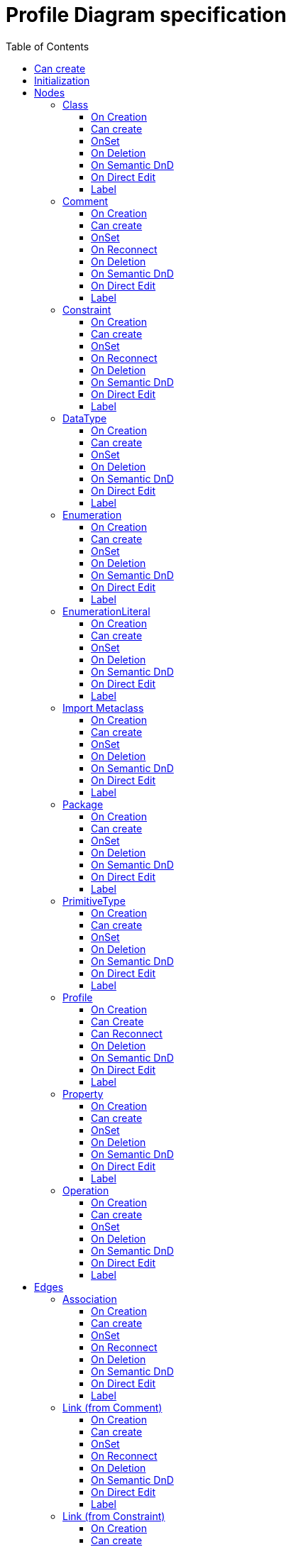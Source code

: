 ////
 Copyright (c) 2024 CEA LIST, Artal Technologies.
 This program and the accompanying materials
 are made available under the terms of the Eclipse Public License v2.0
 which accompanies this distribution, and is available at
 https://www.eclipse.org/legal/epl-2.0/

 SPDX-License-Identifier: EPL-2.0

 Contributors:
     Aurelien Didier (Artal Technologies) - Issue 201
     EESHVARAN Dilan (CEA List) - Issue 207
////

= Profile Diagram specification
:toc:
:toclevels: 3

== Can create
Can be created only under a Profile.

== Initialization
Nothing special.

== Nodes

=== Class
Can be created in a Profile Diagram, a Package or a Profile. 

==== On Creation
Nothing special.

==== Can create
Nothing special.

==== OnSet
Nothing special.

==== On Deletion
Nothing special.

==== On Semantic DnD
Nothing special.

==== On Direct Edit
Nothing special.

==== Label
Label shall be in italic if isAbstract is set to true.
 
image::ProfileDiagram/Class.png[title="Representation Class"]

=== Comment
Can be created in a Profile Diagram, under a Profile or a Package.

==== On Creation
Nothing special.

==== Can create
Nothing special.

==== OnSet
Nothing special.

==== On Reconnect
Nothing special.

==== On Deletion
Nothing special.

==== On Semantic DnD
Nothing special.

==== On Direct Edit
Edit the body of the Comment.

==== Label
Nothing special.

image::Shared/Comment.png[title="Representation Comment"]

=== Constraint
Can be created in a Profile Diagram, under a Profile or a Package.

==== On Creation
Constraint is created with a ConstraintSpecification which is an OpaqueExpression. +
By default the OpaqueExpression language is OCL and its default value is "true". +
The context feature is set to the element that was selected when creating the Constraint.

==== Can create
Nothing special.

==== OnSet
Nothing special.

==== On Reconnect
Nothing special.

==== On Deletion
Nothing special.

==== On Semantic DnD
Nothing special.

==== On Direct Edit
Edit only the name of the Constraint.

==== Label
Constraint label shall start by the name of the Constraint in the first line. +
And it shall display the constrainSpecification (which is an OpaqueExpression) information in a second line. +
The constraintSpecification informations shall display only the first language information as follow: {{language} body}

image::Shared/Constraint.png[title="Representation Constraint"]

=== DataType
Can be created in an Profile Diagram, a Package or a Profile. 

==== On Creation
Nothing special.

==== Can create
Nothing special.

==== OnSet
Nothing special.

==== On Deletion
Nothing special.

==== On Semantic DnD
Nothing special.

==== On Direct Edit
Nothing special.

==== Label
Label shall be prefixed with &laquo;dataType&raquo; +
Label shall be in italic if isAbstract is set to true.
 
image::ProfileDiagram/DataType.png[title="Representation DataType"]

=== Enumeration
Can be created in an Profile Diagram, under a Package or a Profile. 

==== On Creation
Nothing special.

==== Can create
Nothing special.

==== OnSet
Nothing special.

==== On Deletion
Nothing special.

==== On Semantic DnD
Nothing special.

==== On Direct Edit
Nothing special.

==== Label
Label shall be prefixed with &laquo;enumeration&raquo; +
Label shall be in italic if isAbstract is set to true.

image::ProfileDiagram/Enumeration.png[title="Representation Enumeration"]

=== EnumerationLiteral
Can be created under an Enumeration.

==== On Creation
Nothing special.

==== Can create
Nothing special.

==== OnSet
Nothing special.

==== On Deletion
Nothing special.

==== On Semantic DnD
Nothing special.

==== On Direct Edit
Nothing special.

==== Label
Nothing special.
 
image::ProfileDiagram/EnumerationLiteral.png[title="Representation EnumerationLiteral"]

=== Import Metaclass
This element tool allows to import a UML Metaclass inside the Profile. It can be imported on an Profile Diagram and under a Profile.

==== On Creation
This creation opens a dialog to select the UML Metclasses to import in the model:

* An ElementImport referencing the metaclass will be created for each imported Metaclass +
* These selected metaclasses will be represented in the Diagram +
If the user select a Metaclass already imported in the container (Package or Profile), the corresponding ElementImport won't be created a second time, but the Metaclass will be represented if it was previously not represented.

==== Can create
Can be imported only once, a second import of the same class will do nothing.

==== OnSet
Nothing special.

==== On Deletion
Semantic Deletion is forbidden, because the Metaclasses are not created but are imported. So to remove an imported Metaclass from your model, you should destroy the corresponding ElementImport from the Explorer view.

==== On Semantic DnD
Element not visible in explorer, only used via the import Metaclass tool.

==== On Direct Edit
Nothing special.

==== Label
Name of the imported UML element prefixed with &laquo;Metaclass&raquo;.
 
image::ProfileDiagram/ImportMetaclass.png[title="Representation Import Metaclass"]

=== Package
Can be created in a Profile Diagram, under a Profile and a Package. 

==== On Creation
Nothing special.

==== Can create
Nothing special.

==== OnSet
Nothing special.

==== On Deletion
Nothing special.

==== On Semantic DnD
Nothing special.

==== On Direct Edit
Nothing special.

==== Label
Nothing special.
 
image::ProfileDiagram/Package.png[title="Representation Package"]

=== PrimitiveType
Can be created in a Profile Diagram and under a Package. 

==== On Creation
Nothing special.

==== Can create
Nothing special.

==== OnSet
Nothing special.

==== On Deletion
Nothing special.

==== On Semantic DnD
Nothing special.

==== On Direct Edit
Nothing special.

==== Label
Label shall be prefixed with &laquo;primitive&raquo;. +
Label shall be in italic if isAbstract is set to true.
 
image::ProfileDiagram/PrimitiveType.png[title="Representation PrimitiveType"]

=== Profile 

==== On Creation
Nothing specific to do (create a Profile and initialize name as usually)

==== Can Create
Nothing specific to do, Profile can be create in Package and Profile

==== Can Reconnect
TODO

==== On Deletion
Nothing specific to do

==== On Semantic DnD
TODO

==== On Direct Edit
Nothing specific to do, Edit the name of the profile

==== Label
 "Profile" keyword

=== Property 
Can be created under a Class, a DataType, a PrimitiveType and a Stereotype.. 

==== On Creation
Nothing special.

==== Can create
Nothing special.

==== OnSet
Nothing special.

==== On Deletion
Nothing special.

==== On Semantic DnD
Nothing special.

==== On Direct Edit
Nothing special.

==== Label
Property labels shall be composed the following way: +
Start with +, -, # or ~ according to the visibility (public, private, protected, or package) +
Add "/" if isDerived. +
Add Property Name and ":" +
Suffixed with type name or <Undefined> if not defined. +
Add Multiplicity: suffixed with +++[0..1], [1], [*], [1..*]+++ +
If a default value is defined, add "=" followed by default value label

Label shall be underlined if isStatic is set to true.

image::ProfileDiagram/Property.png[title="Representation Property"]

=== Operation
Can be created under a Class, a DataType and a Stereotype. 

==== On Creation
Nothing special.

==== Can create
Nothing special.

==== OnSet
Nothing special.

==== On Deletion
Nothing special.

==== On Semantic DnD
Nothing special.

==== On Direct Edit
Nothing special.

==== Label
Operation labels shall be composed the following way: +
Start with +, -, # or ~ according to the visibility (public, private, protected, or package) +
Add Operation Name. +
Suffixed with parameters label inside () and separated by a comma. +
Add Multiplicity: suffixed with +++[0..1], [1], [*], [1..*]+++ +
If a default value is defined, add "=" followed by default value label.

Parameters label: +
Start with direction : in, inout, out or not displayed if return. +
Add parameter names and ":" +
Add Type name or <Undefined> in not defined.

Label shall be underlined if isStatic is set to true. +
Label shall be in italic if isAbstract is set to true.

image::ProfileDiagram/Operation.png[title="Representation Operation"]

== Edges

=== Association
Can be created in an Profile Diagram, under a Package and a Model.

==== On Creation
Create an Association link stored under the root of the Diagram. +
The association created contains two properties, one for each end. +
The default properties for both ends are set to: +
- Owner: Association +
- Navigable: False + 
- Aggregation: None +
- Multiplicity: 1 +
The created association is created with an "org.eclipse.papyrus" EAnnotations that has an entry with nature / UML_Nature as key / value.

==== Can create
Source and targets can be Class, DataType, PrimitiveType, Enumeration.

==== OnSet
Nothing special.

==== On Reconnect
Properties are updated accordingly.

==== On Deletion
Nothing special.

==== On Semantic DnD
Nothing special.

==== On Direct Edit
Nothing special.

==== Label
Name of the Abstraction (no name by default). +
Each ends labels contains: +
Start with +, -, # or ~ according to the visibility (public, private, protected, or package) followed by name of the end and multiplicity: +++[0..1], [1], [*], [1..*]+++.

image::ProfileDiagram/Association.png[title="Representation Association"]

=== Link (from Comment)
Can be created in a Profile Diagram, under a Profile or a Package. +
Link is a feature based edge (it does not represent a semantic element).

==== On Creation
No element is created. Tool add the targeted element as an annotatedElement of the Comment.

==== Can create
Source shall be a Comment. +
Target can be anything.

==== OnSet
Nothing special.

==== On Reconnect
Nothing special.

==== On Deletion
Nothing special.

==== On Semantic DnD
Nothing special.

==== On Direct Edit
Not available. Nothing to edit.

==== Label
No label.

image::ProfileDiagram/Link_Comment.png[title="Representation Link (from Comment)"]

=== Link (from Constraint)
Can be created in a Profile Diagram, under a Profile or a Package. +
Link is a feature based edge (it does not represent a semantic element).

==== On Creation
No element is created. Tool add the targeted element as an constrainedElement of the Constraint.

==== Can create
Source shall be a Constraint. +
Target can be anything.

==== OnSet
Nothing special.

==== On Reconnect
Nothing special.

==== On Deletion
Nothing special.

==== On Semantic DnD
Nothing special.

==== On Direct Edit
Not available. Nothing to edit.

==== Label
No label.

image::ProfileDiagram/Link_Constraint.png[title="Representation Link (from Constraint)"]

=== Extension
Can be created in an Profile Diagram, under an Package or a Profile.

==== On Creation
Create a Property named base_MetaclassName under the selected Stereotype and a Literal Integer under this property to represent its lower multiplicity.. +
Create an Extension element under the parent profile (or the root of the Diagram), and an extension end under this extension.

==== Can create
Source must be a Stereotype and target must be an Imported Metaclass.

==== OnSet
Nothing special.

==== On Reconnect
Update the Property, Extension and ExtensionEnd to match the new source and target.

==== On Deletion
Delete the Extension, the ExtensionEnd and also delete the Property created on the Stereotype at creation.

==== On Semantic DnD
Nothing special.

==== On Direct Edit
Nothing special.

==== Label
Default Name is E_{StereotypeName}_{MetaclassName}. +
Nothing Special.

image::ProfileDiagram/Extension.png[title="Representation Extension"]

=== Generalization
Can be created in an Profile Diagram, under an Package or a Profile.

==== On Creation
Create an Generalization link stored under the source used for the creation.

==== Can create
Source and targets can be Class, DataType, PrimitiveType and an Enumeration. +
Target can also be an imported Metaclass.

==== OnSet
Nothing special.

==== On Reconnect
Nothing special.

==== On Deletion
Nothing special.

==== On Semantic DnD
Nothing special.

==== On Direct Edit
Nothing special.

==== Label
No label.

image::ProfileDiagram/Generalization.png[title="Representation Generalization"]